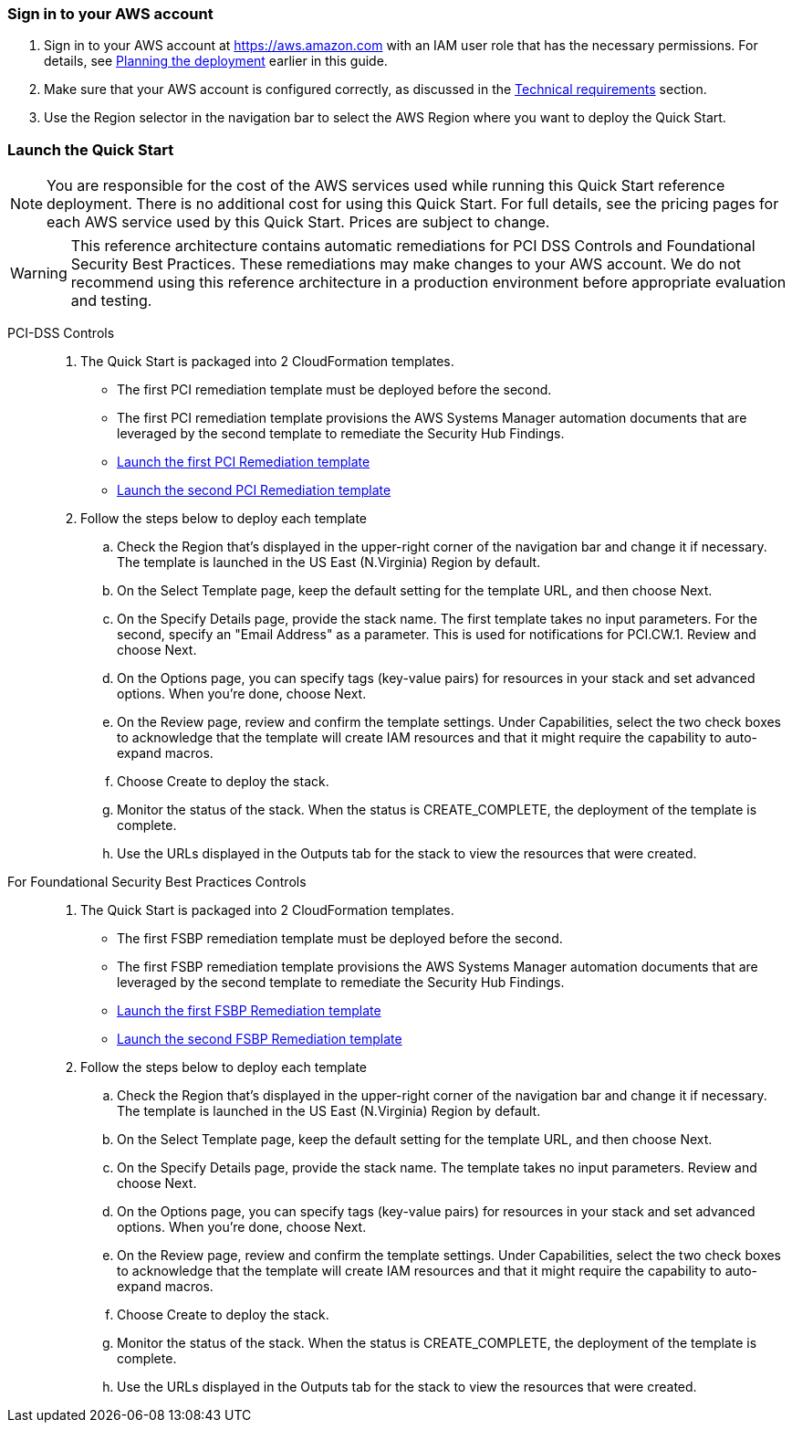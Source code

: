 // We need to work around Step numbers here if we are going to potentially exclude the AMI subscription
=== Sign in to your AWS account

. Sign in to your AWS account at https://aws.amazon.com with an IAM user role that has the necessary permissions. For details, see link:#_planning_the_deployment[Planning the deployment] earlier in this guide.
. Make sure that your AWS account is configured correctly, as discussed in the link:#_technical_requirements[Technical requirements] section.
. Use the Region selector in the navigation bar to select the AWS Region where you want to deploy the Quick Start.

// Optional based on Marketplace listing. Not to be edited
ifdef::marketplace_subscription[]
=== Subscribe to the {partner-product-short-name} AMI

This Quick Start requires a subscription to the Amazon Machine Image (AMI) for {partner-product-short-name} in AWS Marketplace.

. Sign in to your AWS account.
. {marketplace_listing_url}[Open the page for the {partner-product-short-name} AMI in AWS Marketplace], and then choose *Continue to Subscribe*.
. Review the terms and conditions for software usage, and then choose *Accept Terms*. +
  A confirmation page loads, and an email confirmation is sent to the account owner. For detailed subscription instructions, see the https://aws.amazon.com/marketplace/help/200799470[AWS Marketplace documentation^].

. When the subscription process is complete, exit out of AWS Marketplace without further action. *Do not* provision the software from AWS Marketplace—the Quick Start deploys the AMI for you.
endif::marketplace_subscription[]
// \Not to be edited

=== Launch the Quick Start

NOTE: You are responsible for the cost of the AWS services used while running this Quick Start reference deployment. There is no additional cost for using this Quick Start. For full details, see the pricing pages for each AWS service used by this Quick Start. Prices are subject to change.

WARNING: This reference architecture contains automatic remediations for PCI DSS Controls and Foundational Security Best Practices. These remediations may make changes to your AWS account. We do not recommend using this reference architecture in a production environment before appropriate evaluation and testing.
[start=1]
PCI-DSS Controls::
. The Quick Start is packaged into 2 CloudFormation templates.
- The first PCI remediation template must be deployed before the second.
- The first PCI remediation template provisions the AWS Systems Manager automation documents that are leveraged by the second template to remediate the Security Hub Findings.
- https://first_pci_launch_link[Launch the first PCI Remediation template]
- https://second_fsbp_launch_link[Launch the second PCI Remediation template]
. Follow the steps below to deploy each template
.. Check the Region that’s displayed in the upper-right corner of the navigation bar and change it if necessary. The template is launched in the US East (N.Virginia) Region by default.
.. On the Select Template page, keep the default setting for the template URL, and then choose Next.
.. On the Specify Details page, provide the stack name. The first template takes no input parameters. For the second, specify an "Email Address" as a parameter. This is used for notifications for PCI.CW.1.  Review and choose Next.
.. On the Options page, you can specify tags (key-value pairs) for resources in your stack and set advanced options. When you’re done, choose Next.
.. On the Review page, review and confirm the template settings. Under Capabilities, select the two check boxes to acknowledge that the template will create IAM resources and that it might require the capability to auto-expand macros.
.. Choose Create to deploy the stack.
.. Monitor the status of the stack. When the status is CREATE_COMPLETE, the deployment of the template is complete.
.. Use the URLs displayed in the Outputs tab for the stack to view the resources that were created.

[start=1]
For Foundational Security Best Practices Controls::
. The Quick Start is packaged into 2 CloudFormation templates.
- The first FSBP remediation template must be deployed before the second.
- The first FSBP remediation template provisions the AWS Systems Manager automation documents that are leveraged by the second template to remediate the Security Hub Findings.
- https://first_fsbp_template_link[Launch the first FSBP Remediation template]
- https://second_fsbp_template_link[Launch the second FSBP Remediation template]
. Follow the steps below to deploy each template
.. Check the Region that’s displayed in the upper-right corner of the navigation bar and change it if necessary. The template is launched in the US East (N.Virginia) Region by default.
.. On the Select Template page, keep the default setting for the template URL, and then choose Next.
.. On the Specify Details page, provide the stack name. The template takes no input parameters. Review and choose Next.
.. On the Options page, you can specify tags (key-value pairs) for resources in your stack and set advanced options. When you’re done, choose Next.
.. On the Review page, review and confirm the template settings. Under Capabilities, select the two check boxes to acknowledge that the template will create IAM resources and that it might require the capability to auto-expand macros.
.. Choose Create to deploy the stack.
.. Monitor the status of the stack. When the status is CREATE_COMPLETE, the deployment of the template is complete.
.. Use the URLs displayed in the Outputs tab for the stack to view the resources that were created.
